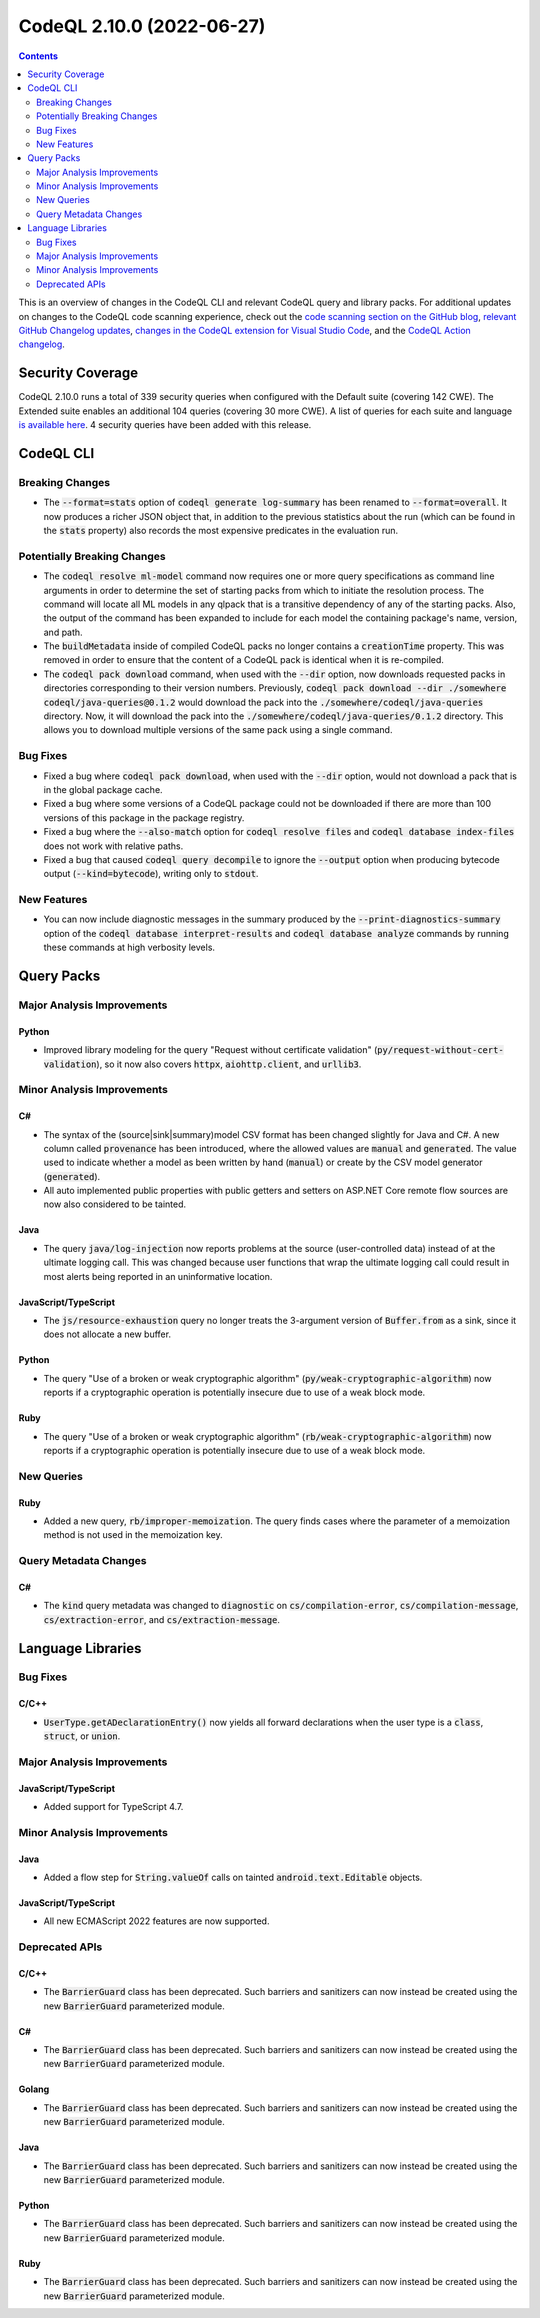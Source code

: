 .. _codeql-cli-2.10.0:

==========================
CodeQL 2.10.0 (2022-06-27)
==========================

.. contents:: Contents
   :depth: 2
   :local:
   :backlinks: none

This is an overview of changes in the CodeQL CLI and relevant CodeQL query and library packs. For additional updates on changes to the CodeQL code scanning experience, check out the `code scanning section on the GitHub blog <https://github.blog/tag/code-scanning/>`__, `relevant GitHub Changelog updates <https://github.blog/changelog/label/code-scanning/>`__, `changes in the CodeQL extension for Visual Studio Code <https://marketplace.visualstudio.com/items/GitHub.vscode-codeql/changelog>`__, and the `CodeQL Action changelog <https://github.com/github/codeql-action/blob/main/CHANGELOG.md>`__.

Security Coverage
-----------------

CodeQL 2.10.0 runs a total of 339 security queries when configured with the Default suite (covering 142 CWE). The Extended suite enables an additional 104 queries (covering 30 more CWE). A list of queries for each suite and language `is available here <https://docs.github.com/en/code-security/code-scanning/managing-your-code-scanning-configuration/codeql-query-suites#queries-included-in-the-default-and-security-extended-query-suites>`__. 4 security queries have been added with this release.

CodeQL CLI
----------

Breaking Changes
~~~~~~~~~~~~~~~~

*   The :code:`--format=stats` option of :code:`codeql generate log-summary` has been renamed to :code:`--format=overall`. It now produces a richer JSON object that, in addition to the previous statistics about the run (which can be found in the :code:`stats` property) also records the most expensive predicates in the evaluation run.

Potentially Breaking Changes
~~~~~~~~~~~~~~~~~~~~~~~~~~~~

*   The :code:`codeql resolve ml-model` command now requires one or more query specifications as command line arguments in order to determine the set of starting packs from which to initiate the resolution process. The command will locate all ML models in any qlpack that is a transitive dependency of any of the starting packs. Also, the output of the command has been expanded to include for each model the containing package's name, version, and path.
    
*   The :code:`buildMetadata` inside of compiled CodeQL packs no longer contains a :code:`creationTime` property. This was removed in order to ensure that the content of a CodeQL pack is identical when it is re-compiled.
    
*   The :code:`codeql pack download` command, when used with the :code:`--dir` option,
    now downloads requested packs in directories corresponding to their version numbers. Previously,
    :code:`codeql pack download --dir ./somewhere codeql/java-queries@0.1.2` would download the pack into the :code:`./somewhere/codeql/java-queries` directory. Now, it will download the pack into the
    :code:`./somewhere/codeql/java-queries/0.1.2` directory. This allows you to download multiple versions of the same pack using a single command.

Bug Fixes
~~~~~~~~~

*   Fixed a bug where :code:`codeql pack download`, when used with the :code:`--dir` option, would not download a pack that is in the global package cache.
    
*   Fixed a bug where some versions of a CodeQL package could not be downloaded if there are more than 100 versions of this package in the package registry.
    
*   Fixed a bug where the :code:`--also-match` option for :code:`codeql resolve files` and :code:`codeql database index-files` does not work with relative paths.
    
*   Fixed a bug that caused :code:`codeql query decompile` to ignore the
    :code:`--output` option when producing bytecode output (:code:`--kind=bytecode`),
    writing only to :code:`stdout`.

New Features
~~~~~~~~~~~~

*   You can now include diagnostic messages in the summary produced by the :code:`--print-diagnostics-summary` option of the
    :code:`codeql database interpret-results` and :code:`codeql database analyze` commands by running these commands at high verbosity levels.

Query Packs
-----------

Major Analysis Improvements
~~~~~~~~~~~~~~~~~~~~~~~~~~~

Python
""""""

*   Improved library modeling for the query "Request without certificate validation" (:code:`py/request-without-cert-validation`), so it now also covers :code:`httpx`, :code:`aiohttp.client`, and :code:`urllib3`.

Minor Analysis Improvements
~~~~~~~~~~~~~~~~~~~~~~~~~~~

C#
""

*   The syntax of the (source|sink|summary)model CSV format has been changed slightly for Java and C#. A new column called :code:`provenance` has been introduced, where the allowed values are :code:`manual` and :code:`generated`. The value used to indicate whether a model as been written by hand (:code:`manual`) or create by the CSV model generator (:code:`generated`).
*   All auto implemented public properties with public getters and setters on ASP.NET Core remote flow sources are now also considered to be tainted.

Java
""""

*   The query :code:`java/log-injection` now reports problems at the source (user-controlled data) instead of at the ultimate logging call. This was changed because user functions that wrap the ultimate logging call could result in most alerts being reported in an uninformative location.

JavaScript/TypeScript
"""""""""""""""""""""

*   The :code:`js/resource-exhaustion` query no longer treats the 3-argument version of :code:`Buffer.from` as a sink,
    since it does not allocate a new buffer.

Python
""""""

*   The query "Use of a broken or weak cryptographic algorithm" (:code:`py/weak-cryptographic-algorithm`) now reports if a cryptographic operation is potentially insecure due to use of a weak block mode.

Ruby
""""

*   The query "Use of a broken or weak cryptographic algorithm" (:code:`rb/weak-cryptographic-algorithm`) now reports if a cryptographic operation is potentially insecure due to use of a weak block mode.

New Queries
~~~~~~~~~~~

Ruby
""""

*   Added a new query, :code:`rb/improper-memoization`. The query finds cases where the parameter of a memoization method is not used in the memoization key.

Query Metadata Changes
~~~~~~~~~~~~~~~~~~~~~~

C#
""

*   The :code:`kind` query metadata was changed to :code:`diagnostic` on :code:`cs/compilation-error`, :code:`cs/compilation-message`, :code:`cs/extraction-error`, and :code:`cs/extraction-message`.

Language Libraries
------------------

Bug Fixes
~~~~~~~~~

C/C++
"""""

*   :code:`UserType.getADeclarationEntry()` now yields all forward declarations when the user type is a :code:`class`, :code:`struct`, or :code:`union`.

Major Analysis Improvements
~~~~~~~~~~~~~~~~~~~~~~~~~~~

JavaScript/TypeScript
"""""""""""""""""""""

*   Added support for TypeScript 4.7.

Minor Analysis Improvements
~~~~~~~~~~~~~~~~~~~~~~~~~~~

Java
""""

*   Added a flow step for :code:`String.valueOf` calls on tainted :code:`android.text.Editable` objects.

JavaScript/TypeScript
"""""""""""""""""""""

*   All new ECMAScript 2022 features are now supported.

Deprecated APIs
~~~~~~~~~~~~~~~

C/C++
"""""

*   The :code:`BarrierGuard` class has been deprecated. Such barriers and sanitizers can now instead be created using the new :code:`BarrierGuard` parameterized module.

C#
""

*   The :code:`BarrierGuard` class has been deprecated. Such barriers and sanitizers can now instead be created using the new :code:`BarrierGuard` parameterized module.

Golang
""""""

*   The :code:`BarrierGuard` class has been deprecated. Such barriers and sanitizers can now instead be created using the new :code:`BarrierGuard` parameterized module.

Java
""""

*   The :code:`BarrierGuard` class has been deprecated. Such barriers and sanitizers can now instead be created using the new :code:`BarrierGuard` parameterized module.

Python
""""""

*   The :code:`BarrierGuard` class has been deprecated. Such barriers and sanitizers can now instead be created using the new :code:`BarrierGuard` parameterized module.

Ruby
""""

*   The :code:`BarrierGuard` class has been deprecated. Such barriers and sanitizers can now instead be created using the new :code:`BarrierGuard` parameterized module.

